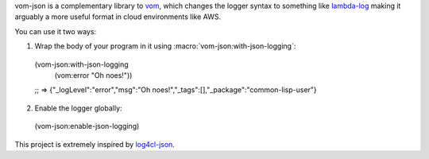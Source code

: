 vom-json is a complementary library to `vom <https://github.com/orthecreedence/vom>`_, which changes the logger syntax to something like `lambda-log <https://github.com/KyleRoss/node-lambda-log/>`_ making it arguably a more useful format in cloud environments like AWS.

You can use it two ways:

1. Wrap the body of your program in it using :macro:`vom-json:with-json-logging`::
  (vom-json:with-json-logging
    (vom:error "Oh noes!"))
  ;; => {"_logLevel":"error","msg":"Oh noes!","_tags":[],"_package":"common-lisp-user"}

2. Enable the logger globally::
  (vom-json:enable-json-logging)

This project is extremely inspired by `log4cl-json <https://github.com/40ants/log4cl-json/>`_.
